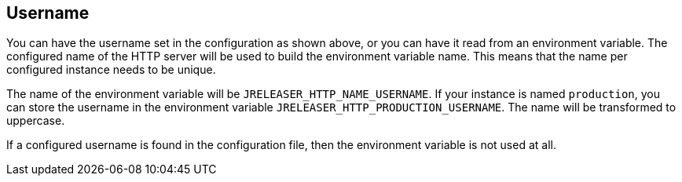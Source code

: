 == Username

You can have the username set in the configuration as shown above, or you can have it read from an environment variable.
The configured name of the HTTP server will be used to build the environment variable name.
This means that the name per configured instance needs to be unique.

The name of the environment variable will be `JRELEASER_HTTP_NAME_USERNAME`. If your instance is named `production`,
you can store the username in the environment variable `JRELEASER_HTTP_PRODUCTION_USERNAME`. The name will be
transformed to uppercase.

If a configured username is found in the configuration file, then the environment variable is not used at all.